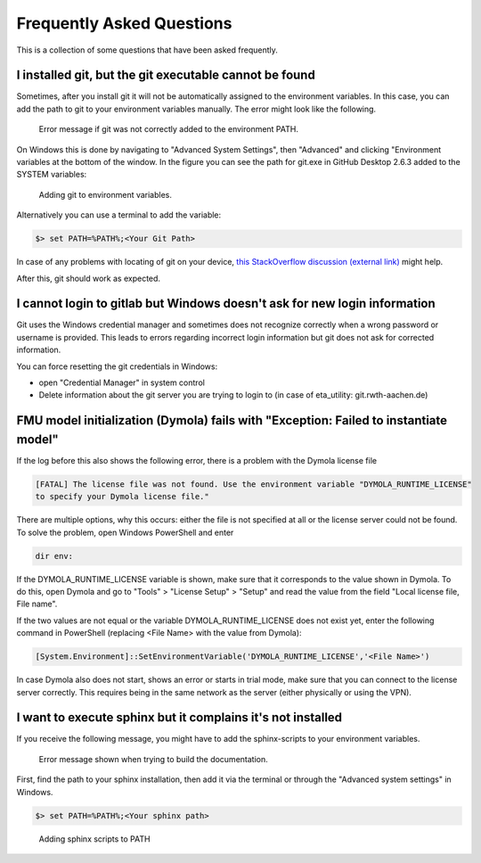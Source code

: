 .. _faq:

Frequently Asked Questions
==============================

This is a collection of some questions that have been asked frequently.

I installed git, but the git executable cannot be found
--------------------------------------------------------------
Sometimes, after you install git it will not be automatically assigned to the environment variables.
In this case, you can add the path to git to your environment variables manually. The error might look like the following.

.. figure:: figures/12_ErrorGitNotAddedToPath.jpg
    :width: 700
    :alt: git not added to PATH

    Error message if git was not correctly added to the environment PATH.

On Windows this is done by navigating to "Advanced System Settings", then "Advanced" and clicking
"Environment variables at the bottom of the window. In the figure you can see the path for
git.exe in GitHub Desktop 2.6.3 added to the SYSTEM variables:


.. figure:: figures/8_AddGitToPath.png
   :width: 700
   :alt: Adding git to PATH

   Adding git to environment variables.

Alternatively you can use a terminal to add the variable:

.. code-block:: console

    $> set PATH=%PATH%;<Your Git Path>

In case of any problems with locating of git on your device, `this StackOverflow discussion
(external link) <https://stackoverflow.com/questions/11928561/where-is-git-exe-located>`_
might help.

After this, git should work as expected.

I cannot login to gitlab but Windows doesn't ask for new login information
--------------------------------------------------------------------------------
Git uses the Windows credential manager and sometimes does not recognize correctly when
a wrong password or username is provided. This leads to errors regarding incorrect login
information but git does not ask for corrected information.

You can force resetting the git credentials in Windows:

- open "Credential Manager" in system control
- Delete information about the git server you are trying to login to
  (in  case of eta_utility: git.rwth-aachen.de)

FMU model initialization (Dymola) fails with "Exception: Failed to instantiate model"
-------------------------------------------------------------------------------------
If the log before this also shows the following error, there is a problem with the Dymola
license file

.. code-block:: console

    [FATAL] The license file was not found. Use the environment variable "DYMOLA_RUNTIME_LICENSE"
    to specify your Dymola license file."

There are multiple options, why this occurs: either the file is not specified at all or
the license server could not be found. To solve the problem, open Windows PowerShell and enter

.. code-block:: console

    dir env:

If the DYMOLA_RUNTIME_LICENSE variable is shown, make sure that it corresponds to the value shown
in Dymola. To do this, open Dymola and go to "Tools" > "License Setup" > "Setup" and read the
value from the field "Local license file, File name".

If the two values are not equal or the variable DYMOLA_RUNTIME_LICENSE does not exist yet,
enter the following command in PowerShell (replacing <File Name> with the value from Dymola):

.. code-block:: console

    [System.Environment]::SetEnvironmentVariable('DYMOLA_RUNTIME_LICENSE','<File Name>')

In case Dymola also does not start, shows an error or starts in trial mode, make sure that
you can connect to the license server correctly. This requires being in the same network as the
server (either physically or using the VPN).

.. _sphinx_not_found:

I want to execute sphinx but it complains it's not installed
--------------------------------------------------------------

If you receive the following message, you might  have to add the sphinx-scripts to your
environment variables.

.. figure:: figures/dev_02_SphinxError.png
    :width: 470
    :alt: error during documentation build

    Error message shown when trying to build the documentation.

First, find the path to your sphinx installation, then add it via the terminal or through the
"Advanced system settings" in Windows.

.. code-block:: console

    $> set PATH=%PATH%;<Your sphinx path>

.. figure:: figures/dev_03_AddingSphinx2PATH.png
    :width: 470
    :alt: how add to PATH

    Adding sphinx scripts to PATH
